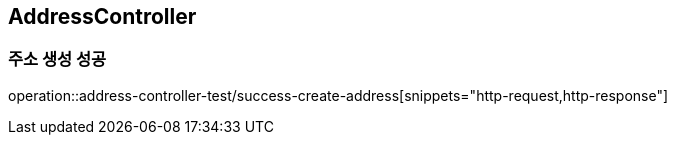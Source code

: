 == AddressController
=== 주소 생성 성공

operation::address-controller-test/success-create-address[snippets="http-request,http-response"]






